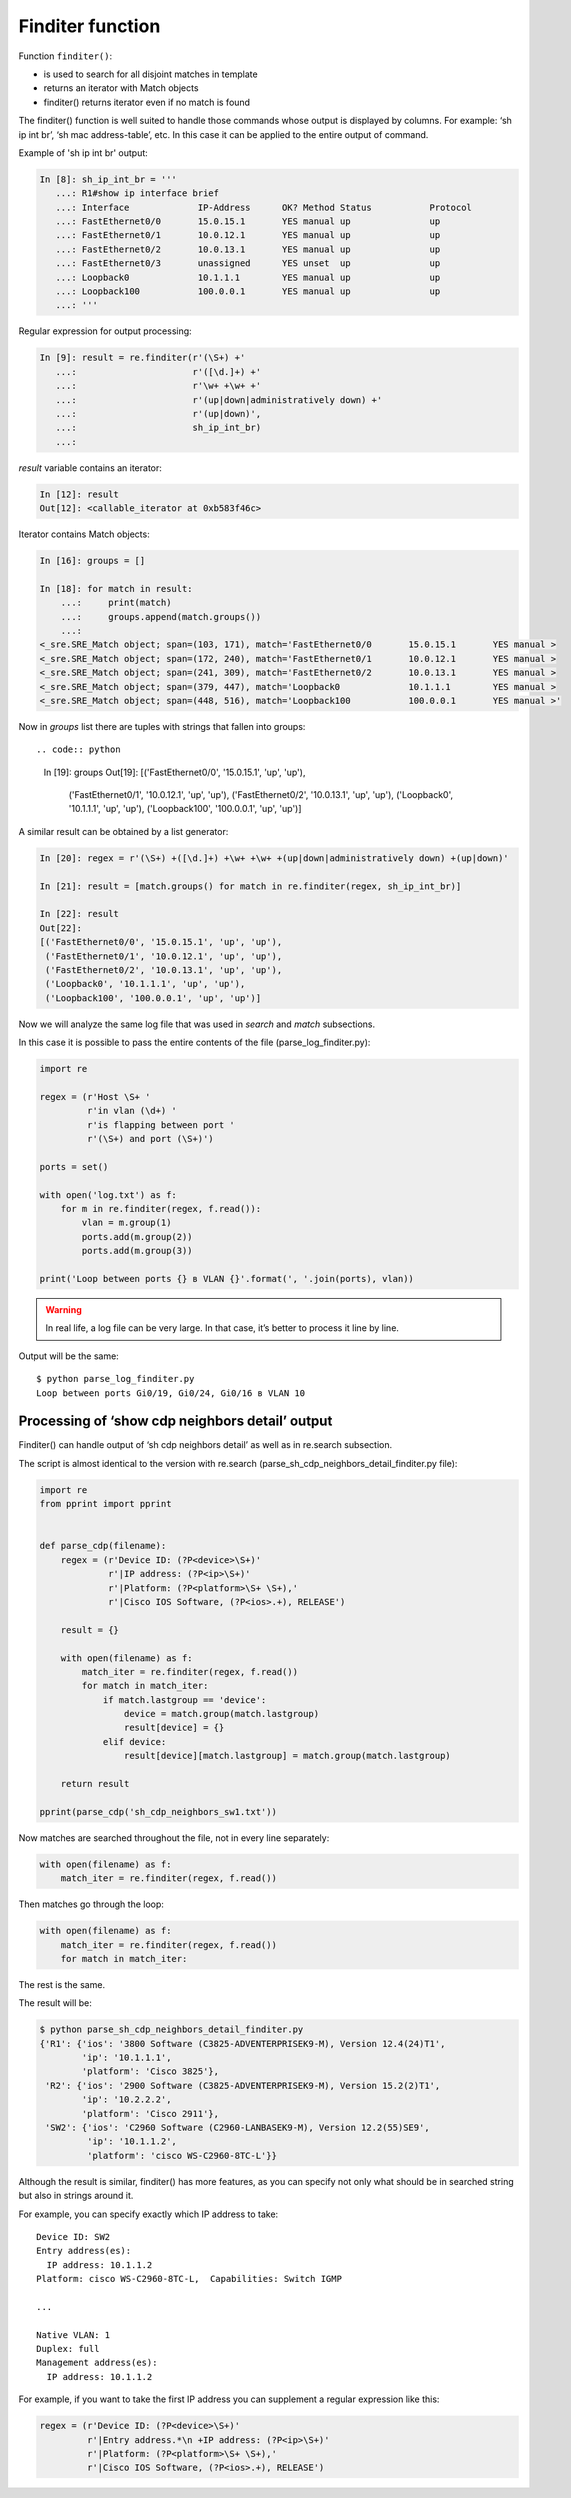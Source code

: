Finditer function
-----------------

Function ``finditer()``: 

* is used to search for all disjoint matches in template
* returns an iterator with Match objects
* finditer() returns iterator even if no match is found

The finditer() function is well suited to handle those commands whose output is displayed by columns. For example: ‘sh ip int br’, ‘sh mac address-table’, etc. In this case it can be applied to the entire output of command.

Example of 'sh ip int br' output:

.. code:: python

    In [8]: sh_ip_int_br = '''
       ...: R1#show ip interface brief
       ...: Interface             IP-Address      OK? Method Status           Protocol
       ...: FastEthernet0/0       15.0.15.1       YES manual up               up
       ...: FastEthernet0/1       10.0.12.1       YES manual up               up
       ...: FastEthernet0/2       10.0.13.1       YES manual up               up
       ...: FastEthernet0/3       unassigned      YES unset  up               up
       ...: Loopback0             10.1.1.1        YES manual up               up
       ...: Loopback100           100.0.0.1       YES manual up               up
       ...: '''

Regular expression for output processing:

.. code:: python

    In [9]: result = re.finditer(r'(\S+) +'
       ...:                      r'([\d.]+) +'
       ...:                      r'\w+ +\w+ +'
       ...:                      r'(up|down|administratively down) +'
       ...:                      r'(up|down)',
       ...:                      sh_ip_int_br)
       ...:

*result* variable contains an iterator:

.. code:: python

    In [12]: result
    Out[12]: <callable_iterator at 0xb583f46c>

Iterator contains Match objects:

.. code:: python

    In [16]: groups = []

    In [18]: for match in result:
        ...:     print(match)
        ...:     groups.append(match.groups())
        ...:
    <_sre.SRE_Match object; span=(103, 171), match='FastEthernet0/0       15.0.15.1       YES manual >
    <_sre.SRE_Match object; span=(172, 240), match='FastEthernet0/1       10.0.12.1       YES manual >
    <_sre.SRE_Match object; span=(241, 309), match='FastEthernet0/2       10.0.13.1       YES manual >
    <_sre.SRE_Match object; span=(379, 447), match='Loopback0             10.1.1.1        YES manual >
    <_sre.SRE_Match object; span=(448, 516), match='Loopback100           100.0.0.1       YES manual >'

Now in *groups* list there are tuples with strings that fallen into groups::

.. code:: python

    In [19]: groups
    Out[19]:
    [('FastEthernet0/0', '15.0.15.1', 'up', 'up'),
     ('FastEthernet0/1', '10.0.12.1', 'up', 'up'),
     ('FastEthernet0/2', '10.0.13.1', 'up', 'up'),
     ('Loopback0', '10.1.1.1', 'up', 'up'),
     ('Loopback100', '100.0.0.1', 'up', 'up')]

A similar result can be obtained by a list generator:

.. code:: python

    In [20]: regex = r'(\S+) +([\d.]+) +\w+ +\w+ +(up|down|administratively down) +(up|down)'

    In [21]: result = [match.groups() for match in re.finditer(regex, sh_ip_int_br)]

    In [22]: result
    Out[22]:
    [('FastEthernet0/0', '15.0.15.1', 'up', 'up'),
     ('FastEthernet0/1', '10.0.12.1', 'up', 'up'),
     ('FastEthernet0/2', '10.0.13.1', 'up', 'up'),
     ('Loopback0', '10.1.1.1', 'up', 'up'),
     ('Loopback100', '100.0.0.1', 'up', 'up')]

Now we will analyze the same log file that was used in *search* and *match* subsections.

In this case it is possible to pass the entire contents of the file (parse_log_finditer.py):

.. code:: python

    import re

    regex = (r'Host \S+ '
             r'in vlan (\d+) '
             r'is flapping between port '
             r'(\S+) and port (\S+)')

    ports = set()

    with open('log.txt') as f:
        for m in re.finditer(regex, f.read()):
            vlan = m.group(1)
            ports.add(m.group(2))
            ports.add(m.group(3))

    print('Loop between ports {} в VLAN {}'.format(', '.join(ports), vlan))

.. warning::

    In real life, a log file can be very large. In that case, it’s better to process it line by line.

Output will be the same:

::

    $ python parse_log_finditer.py
    Loop between ports Gi0/19, Gi0/24, Gi0/16 в VLAN 10

Processing of ‘show cdp neighbors detail’ output
^^^^^^^^^^^^^^^^^^^^^^^^^^^^^^^^^^^^^^^^^^

Finditer() can handle output of ‘sh cdp neighbors detail’ as well as in re.search subsection.

The script is almost identical to the version with re.search (parse_sh_cdp_neighbors_detail_finditer.py file):

.. code:: python

    import re
    from pprint import pprint


    def parse_cdp(filename):
        regex = (r'Device ID: (?P<device>\S+)'
                 r'|IP address: (?P<ip>\S+)'
                 r'|Platform: (?P<platform>\S+ \S+),'
                 r'|Cisco IOS Software, (?P<ios>.+), RELEASE')

        result = {}

        with open(filename) as f:
            match_iter = re.finditer(regex, f.read())
            for match in match_iter:
                if match.lastgroup == 'device':
                    device = match.group(match.lastgroup)
                    result[device] = {}
                elif device:
                    result[device][match.lastgroup] = match.group(match.lastgroup)

        return result

    pprint(parse_cdp('sh_cdp_neighbors_sw1.txt'))

Now matches are searched throughout the file, not in every line separately:

.. code:: python

        with open(filename) as f:
            match_iter = re.finditer(regex, f.read())

Then matches go through the loop:

.. code:: python

        with open(filename) as f:
            match_iter = re.finditer(regex, f.read())
            for match in match_iter:

The rest is the same.

The result will be:

.. code:: python

    $ python parse_sh_cdp_neighbors_detail_finditer.py
    {'R1': {'ios': '3800 Software (C3825-ADVENTERPRISEK9-M), Version 12.4(24)T1',
            'ip': '10.1.1.1',
            'platform': 'Cisco 3825'},
     'R2': {'ios': '2900 Software (C3825-ADVENTERPRISEK9-M), Version 15.2(2)T1',
            'ip': '10.2.2.2',
            'platform': 'Cisco 2911'},
     'SW2': {'ios': 'C2960 Software (C2960-LANBASEK9-M), Version 12.2(55)SE9',
             'ip': '10.1.1.2',
             'platform': 'cisco WS-C2960-8TC-L'}}

Although the result is similar, finditer() has more features, as you can specify not only what should be in searched string but also in strings around it.

For example, you can specify exactly which IP address to take:

::

    Device ID: SW2
    Entry address(es):
      IP address: 10.1.1.2
    Platform: cisco WS-C2960-8TC-L,  Capabilities: Switch IGMP

    ...

    Native VLAN: 1
    Duplex: full
    Management address(es):
      IP address: 10.1.1.2

For example, if you want to take the first IP address you can supplement a regular expression like this:

.. code:: python

    regex = (r'Device ID: (?P<device>\S+)'
             r'|Entry address.*\n +IP address: (?P<ip>\S+)'
             r'|Platform: (?P<platform>\S+ \S+),'
             r'|Cisco IOS Software, (?P<ios>.+), RELEASE')

